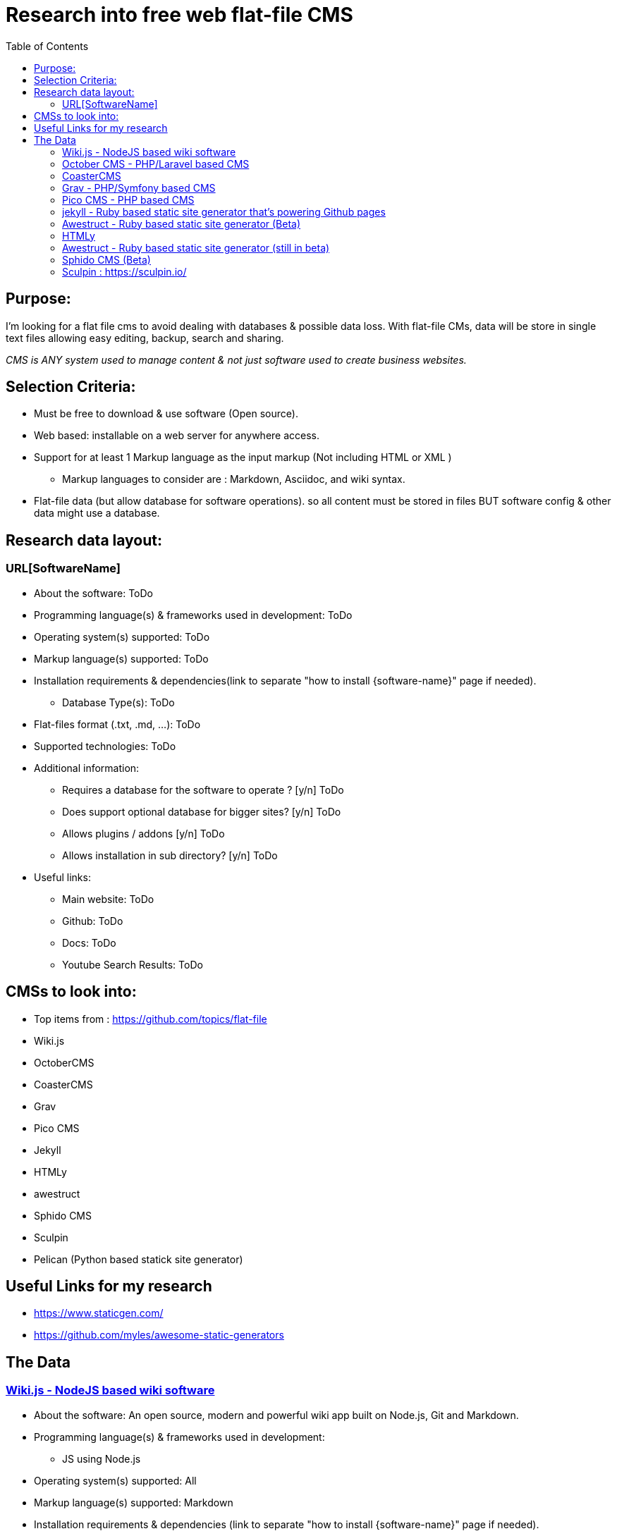 = Research into free web flat-file CMS
:toc:

== Purpose:
I'm looking for a flat file cms to avoid dealing with databases & possible data loss. With flat-file CMs, data will be store in single text files allowing easy editing, backup, search and sharing.

_CMS is ANY system used to manage content & not just software used to create business websites._

== Selection Criteria:
* Must be free to download & use software (Open source).
* Web based: installable  on a web server for anywhere access.
* Support for at least 1 Markup language as the input markup (Not including HTML or XML )
** Markup languages to consider are : Markdown, Asciidoc, and wiki syntax.
* Flat-file data (but allow database for software operations). so all content must be stored in files BUT software config & other data might use a database.

== Research data layout:
=== URL[SoftwareName]
* About the software: ToDo
* Programming language(s) & frameworks used in development: ToDo
* Operating system(s) supported: ToDo
* Markup language(s) supported: ToDo
* Installation requirements & dependencies(link to separate "how to install {software-name}" page if needed).
** Database Type(s): ToDo
* Flat-files format (.txt, .md, ...): ToDo
* Supported technologies: ToDo
* Additional information:
** Requires a database for the software to operate ? [y/n] ToDo
** Does support optional database for bigger sites? [y/n] ToDo
** Allows plugins / addons [y/n] ToDo
** Allows installation in sub directory? [y/n] ToDo
* Useful links:
** Main website: ToDo
** Github: ToDo
** Docs: ToDo
** Youtube Search Results: ToDo

== CMSs to look into:
* Top items from : https://github.com/topics/flat-file
* Wiki.js
* OctoberCMS
* CoasterCMS 
* Grav
* Pico CMS
* Jekyll
* HTMLy
* awestruct
* Sphido CMS
* Sculpin
* Pelican (Python based statick site generator)


== Useful Links for my research
- https://www.staticgen.com/
- https://github.com/myles/awesome-static-generators

== The Data

=== https://wiki.js.org/[Wiki.js - NodeJS based wiki software]
* About the software: An open source, modern and powerful wiki app
built on Node.js, Git and Markdown.
* Programming language(s) & frameworks used in development:
** JS using Node.js
* Operating system(s) supported: All
* Markup language(s) supported: Markdown
* Installation requirements & dependencies (link to separate "how to install {software-name}" page if needed).
** Database Type(s): MongoDB
** Flat-files format (.txt, .md, ...):
** In short: NodeJS, Git and npm(optional, depending on installation method). More details avalable at https://docs.requarks.io/wiki/install
** minimum 750MB ram & 350MB storage space.
* Supported technologies:
** Git : (ToDo: Explain)
* Additional information:
** Does support optional database for bigger sites? [y/n] ToDo
** Requires a database for the software to operate ? [y/n] Y
** Allows plugins / addons [y/n] ToDo
** Allows installation in sub directory? [y/n]
* Useful links:
** Main website: https://wiki.js.org/
** Github: https://github.com/Requarks/wiki
** Docs: https://docs.requarks.io/


=== https://octobercms.com/[October CMS - PHP/Laravel based CMS]
* About the software: October is a free, open-source, self-hosted CMS platform based on the Laravel PHP Framework.
* Programming language(s) & frameworks used in development:
** Built on Laravel PHP framework with twig templating engine.
** JS & AJAX for backend. The same AJAX framework is available for front end development.
*Operating system(s) supported: All with web server.
* Markup language(s) supported:
** markdown and html.
* Installation requirements & dependencies(link to separate "how to install {software-name}" page if needed).
** PHP version 7.0 or higher
* Supported technologies:
* Additional information:
** Does support optional database for bigger sites? [y/n] Y
** Requires a database for the software to operate ? [y/n] Y
** Allows plugins / addons [y/n] Y
** Allows installation in sub directory? [y/n] Unknown
* Useful links:
** Main website: https://octobercms.com/
** Github: https://github.com/octobercms/october
** Docs: https://octobercms.com/docs/cms/themes

=== https://www.coastercms.org[CoasterCMS]
- PHP + Blade + laavel 


=== https://getgrav.org/[Grav - PHP/Symfony based CMS]
* About the software: Grav is a Fast, Simple, and Flexible, file-based Web-platform. There is Zero installation required. Just extract the ZIP archive, and you are already up and running.
* Programming language(s) & frameworks used in development:
** PHP with some Symfony components.
** javascript
* Operating system(s) supported: All with web server.
* Markup language(s) supported: markdown
* Installation requirements & dependencies(link to separate "how to install {software-name}" page if needed).
** None, extract  files nad browse to folder.
** Database Type(s): none
* Flat-files format (.txt, .md, ...): .md
* Supported technologies: ToDo
* Additional information:
** Requires a database for the software to operate ? [y/n] N
** Does support optional database for bigger sites? [y/n] Unknown
** Allows plugins / addons [y/n] Y
** Allows installation in sub directory? [y/n] Y
* Useful links:
** Main website: https://getgrav.org/
** Github: https://github.com/getgrav/grav
** Docs: ToDo

=== http://picocms.org/[Pico CMS - PHP based CMS]
* About the software: Pico is a Content Management System.
* Programming language(s) & frameworks used in development: PHP
* Operating system(s) supported: All with web server.
* Markup language(s) supported: markdown
* Installation requirements & dependencies(link to separate "how to install {software-name}" page if needed). ToDo
** Database Type(s): None
* Flat-files format (.txt, .md, ...): ToDo
* Supported technologies: ToDo
* Additional information:
** Requires a database for the software to operate ? [y/n] N
** Does support optional database for bigger sites? [y/n] N
** Allows plugins / addons [y/n] Y
** Allows installation in sub directory? [y/n] ToDo
* Useful links:
** Main website: http://picocms.org/
** Github: https://github.com/picocms/Pico
** Docs: http://picocms.org/docs/

=== https://jekyllrb.com/[jekyll - Ruby based static site generator that's powering Github pages]
* About the software: Transform your plain text into static websites and blogs.
* Programming language(s) & frameworks used in development: Ruby
* Operating system(s) supported: Unix based OS.
* Markup language(s) supported:
* Installation requirements & dependencies(link to separate "how to install {software-name}" page if needed).
** Database Type(s): none
* Flat-files format (.txt, .md, ...): .html and .md
* Supported technologies: ToDo
* Additional information:
** Requires a database for the software to operate ? [y/n] N
** Does support optional database for bigger sites? [y/n] N
** Allows plugins / addons [y/n] Y
** Allows installation in sub directory? [y/n] Y
* Useful links:
** Main website: https://jekyllrb.com/
** Github: ToDo
** Docs: https://jekyllrb.com/docs/home/
** Youtube Search Results: ToDo


=== http://awestruct.org/[Awestruct - Ruby based static site generator] (Beta)
* About the software: Awestruct is a framework for creating static HTML sites, inspired by the Jekyll utility in the same genre.
* Programming language(s) & frameworks used in development: Ruby
* Operating system(s) supported: Any with ruby support.
* Markup language(s) supported: AsciiDoc, Markdown & Textile.
* Installation requirements & dependencies(link to separate "how to install {software-name}" page if needed). ToDo
** Database Type(s): none
* Flat-files format (.txt, .md, ...): .haml, .ERB, .md, .adoc, .org
* Supported technologies:
** HAML & Slim HTML preprocessors.
** CSS frameworks such as Bootstrap and Foundation.
* Additional information:
** Requires a database for the software to operate ? [y/n] N
** Does support optional database for bigger sites? [y/n] N
** Allows plugins / addons [y/n] Y
** Allows installation in sub directory? [y/n] Y
* Useful links:
** Main website: http://awestruct.org/
** Github: https://github.com/awestruct/awestruct
** Docs: http://awestruct.org/getting_started/


=== https://www.htmly.com/[HTMLy ]
* About the software: HTMLy is an open source Databaseless Blogging Platform or Flat-File Blog prioritizes simplicity and speed written in PHP. HTMLy can be referred to as Flat-File CMS either since it will also manage your content.
* Programming language(s) & frameworks used in development: PHP
* Operating system(s) supported: Any with web server.
* Markup language(s) supported: markdown
* Installation requirements & dependencies(link to separate "how to install {software-name}" page if needed). ToDo
** Database Type(s): none
* Flat-files format (.txt, .md, ...): .md
* Supported technologies: ToDo
* Additional information:
** Requires a database for the software to operate ? [y/n] N
** Does support optional database for bigger sites? [y/n] N
** Allows plugins / addons [y/n] Y
** Allows installation in sub directory? [y/n] Y
* Useful links:
** Main website: https://www.htmly.com/
** Github: https://github.com/danpros/htmly
** Docs: https://docs.htmly.com/

=== http://awestruct.org/[Awestruct - Ruby based static site generator] (still in beta)
* About the software: Awestruct is a framework for creating static HTML sites, inspired by the Jekyll utility in the same genre.
* Programming language(s) & frameworks used in development: Ruby
* Operating system(s) supported: Any with ruby support.
* Markup language(s) supported: AsciiDoc, Markdown & Textile.
* Installation requirements & dependencies(link to separate "how to install {software-name}" page if needed). ToDo
** Database Type(s): none
* Flat-files format (.txt, .md, ...): .haml, .ERB, .md, .adoc, .org
* Supported technologies:
** HAML & Slim HTML preprocessors.
** CSS frameworks such as Bootstrap and Foundation.
* Additional information:
** Requires a database for the software to operate ? [y/n] N
** Does support optional database for bigger sites? [y/n] N
** Allows plugins / addons [y/n] Y
** Allows installation in sub directory? [y/n] Y
* Useful links:
** Main website: http://awestruct.org/
** Github: https://github.com/awestruct/awestruct
** Docs: http://awestruct.org/getting_started/

=== https://github.com/sphido/cms[Sphido CMS (Beta) ]
* About the software: Sphido is deathly simple, ultra fast, flat file (Markdown, Latte, HTML, PHTML) CMS. Fully customisable.
* Programming language(s) & frameworks used in development: ToDo
* Operating system(s) supported: ANy with web server.
* Markup language(s) supported: Markdown, Latte, HTML, PHTML
* Installation requirements & dependencies(link to separate "how to install {software-name}" page if needed). ToDo
** Database Type(s): None
* Flat-files format (.txt .md, ...): .md, .html, .phtml, .latte
* Supported technologies: ToDo
* Additional information:
** Requires a database for the software to operate ? [y/n] N
** Does support optional database for bigger sites? [y/n] N
** Allows plugins / addons [y/n] Y
** Allows installation in sub directory? [y/n] Y
* Useful links:
** Main website: https://sphido.org/
** Github: https://github.com/sphido/cms
** Docs: https://sphido.org/docs


=== Sculpin : https://sculpin.io/
* About the software: ToDo
* Programming language(s) & frameworks used in development: ToDo
* Operating system(s) supported: ToDo
* Markup language(s) supported: ToDo
* Installation requirements & dependencies(link to separate "how to install {software-name}" page if needed).
** Database Type(s): ToDo
* Flat-files format (.txt, .md, ...): ToDo
* Supported technologies: ToDo
* Additional information:
** Requires a database for the software to operate ? [y/n] ToDo
** Does support optional database for bigger sites? [y/n] ToDo
** Allows plugins / addons [y/n] ToDo
** Allows installation in sub directory? [y/n] ToDo
* Useful links:
** Main website: ToDo
** Github: ToDo
** Docs: ToDo
** Youtube Search Results: ToDo
